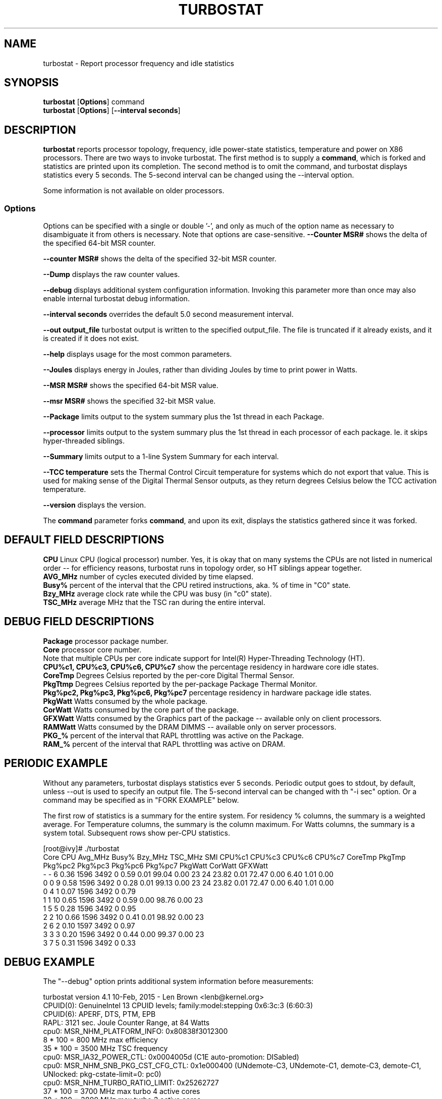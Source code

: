 .TH TURBOSTAT 8
.SH NAME
turbostat \- Report processor frequency and idle statistics
.SH SYNOPSIS
.ft B
.B turbostat
.RB [ Options ]
.RB command
.br
.B turbostat
.RB [ Options ]
.RB [ "\--interval seconds" ]
.SH DESCRIPTION
\fBturbostat \fP reports processor topology, frequency,
idle power-state statistics, temperature and power on X86 processors.
There are two ways to invoke turbostat.
The first method is to supply a
\fBcommand\fP, which is forked and statistics are printed
upon its completion.
The second method is to omit the command,
and turbostat displays statistics every 5 seconds.
The 5-second interval can be changed using the --interval option.
.PP
Some information is not available on older processors.
.SS Options
Options can be specified with a single or double '-', and only as much of the option
name as necessary to disambiguate it from others is necessary.  Note that options are case-sensitive.
\fB--Counter MSR#\fP shows the delta of the specified 64-bit MSR counter.
.PP
\fB--counter MSR#\fP shows the delta of the specified 32-bit MSR counter.
.PP
\fB--Dump\fP displays the raw counter values.
.PP
\fB--debug\fP displays additional system configuration information.  Invoking this parameter
more than once may also enable internal turbostat debug information.
.PP
\fB--interval seconds\fP overrides the default 5.0 second measurement interval.
.PP
\fB--out output_file\fP turbostat output is written to the specified output_file.
The file is truncated if it already exists, and it is created if it does not exist.
.PP
\fB--help\fP displays usage for the most common parameters.
.PP
\fB--Joules\fP displays energy in Joules, rather than dividing Joules by time to print power in Watts.
.PP
\fB--MSR MSR#\fP shows the specified 64-bit MSR value.
.PP
\fB--msr MSR#\fP shows the specified 32-bit MSR value.
.PP
\fB--Package\fP limits output to the system summary plus the 1st thread in each Package.
.PP
\fB--processor\fP limits output to the system summary plus the 1st thread in each processor of each package.  Ie. it skips hyper-threaded siblings.
.PP
\fB--Summary\fP limits output to a 1-line System Summary for each interval.
.PP
\fB--TCC temperature\fP sets the Thermal Control Circuit temperature for systems which do not export that value.  This is used for making sense of the Digital Thermal Sensor outputs, as they return degrees Celsius below the TCC activation temperature.
.PP
\fB--version\fP displays the version.
.PP
The \fBcommand\fP parameter forks \fBcommand\fP, and upon its exit,
displays the statistics gathered since it was forked.
.PP
.SH DEFAULT FIELD DESCRIPTIONS
.nf
\fBCPU\fP Linux CPU (logical processor) number.  Yes, it is okay that on many systems the CPUs are not listed in numerical order -- for efficiency reasons, turbostat runs in topology order, so HT siblings appear together.
\fBAVG_MHz\fP number of cycles executed divided by time elapsed.
\fBBusy%\fP percent of the interval that the CPU retired instructions, aka. % of time in "C0" state.
\fBBzy_MHz\fP average clock rate while the CPU was busy (in "c0" state).
\fBTSC_MHz\fP average MHz that the TSC ran during the entire interval.
.fi
.PP
.SH DEBUG FIELD DESCRIPTIONS
.nf
\fBPackage\fP processor package number.
\fBCore\fP processor core number.
Note that multiple CPUs per core indicate support for Intel(R) Hyper-Threading Technology (HT).
\fBCPU%c1, CPU%c3, CPU%c6, CPU%c7\fP show the percentage residency in hardware core idle states.
\fBCoreTmp\fP Degrees Celsius reported by the per-core Digital Thermal Sensor.
\fBPkgTtmp\fP Degrees Celsius reported by the per-package Package Thermal Monitor.
\fBPkg%pc2, Pkg%pc3, Pkg%pc6, Pkg%pc7\fP percentage residency in hardware package idle states.
\fBPkgWatt\fP Watts consumed by the whole package.
\fBCorWatt\fP Watts consumed by the core part of the package.
\fBGFXWatt\fP Watts consumed by the Graphics part of the package -- available only on client processors.
\fBRAMWatt\fP Watts consumed by the DRAM DIMMS -- available only on server processors.
\fBPKG_%\fP percent of the interval that RAPL throttling was active on the Package.
\fBRAM_%\fP percent of the interval that RAPL throttling was active on DRAM.
.fi
.PP
.SH PERIODIC EXAMPLE
Without any parameters, turbostat displays statistics ever 5 seconds.
Periodic output goes to stdout, by default, unless --out is used to specify an output file.
The 5-second interval can be changed with th "-i sec" option.
Or a command may be specified as in "FORK EXAMPLE" below.

The first row of statistics is a summary for the entire system.
For residency % columns, the summary is a weighted average.
For Temperature columns, the summary is the column maximum.
For Watts columns, the summary is a system total.
Subsequent rows show per-CPU statistics.

.nf
[root@ivy]# ./turbostat
    Core     CPU Avg_MHz   Busy% Bzy_MHz TSC_MHz     SMI  CPU%c1  CPU%c3  CPU%c6  CPU%c7 CoreTmp  PkgTmp Pkg%pc2 Pkg%pc3 Pkg%pc6 Pkg%pc7 PkgWatt CorWatt GFXWatt 
       -       -       6    0.36    1596    3492       0    0.59    0.01   99.04    0.00      23      24   23.82    0.01   72.47    0.00    6.40    1.01    0.00
       0       0       9    0.58    1596    3492       0    0.28    0.01   99.13    0.00      23      24   23.82    0.01   72.47    0.00    6.40    1.01    0.00
       0       4       1    0.07    1596    3492       0    0.79
       1       1      10    0.65    1596    3492       0    0.59    0.00   98.76    0.00      23
       1       5       5    0.28    1596    3492       0    0.95
       2       2      10    0.66    1596    3492       0    0.41    0.01   98.92    0.00      23
       2       6       2    0.10    1597    3492       0    0.97
       3       3       3    0.20    1596    3492       0    0.44    0.00   99.37    0.00      23
       3       7       5    0.31    1596    3492       0    0.33
.fi
.SH DEBUG EXAMPLE
The "--debug" option prints additional system information before measurements:

.nf
turbostat version 4.1 10-Feb, 2015 - Len Brown <lenb@kernel.org>
CPUID(0): GenuineIntel 13 CPUID levels; family:model:stepping 0x6:3c:3 (6:60:3)
CPUID(6): APERF, DTS, PTM, EPB
RAPL: 3121 sec. Joule Counter Range, at 84 Watts
cpu0: MSR_NHM_PLATFORM_INFO: 0x80838f3012300
8 * 100 = 800 MHz max efficiency
35 * 100 = 3500 MHz TSC frequency
cpu0: MSR_IA32_POWER_CTL: 0x0004005d (C1E auto-promotion: DISabled)
cpu0: MSR_NHM_SNB_PKG_CST_CFG_CTL: 0x1e000400 (UNdemote-C3, UNdemote-C1, demote-C3, demote-C1, UNlocked: pkg-cstate-limit=0: pc0)
cpu0: MSR_NHM_TURBO_RATIO_LIMIT: 0x25262727
37 * 100 = 3700 MHz max turbo 4 active cores
38 * 100 = 3800 MHz max turbo 3 active cores
39 * 100 = 3900 MHz max turbo 2 active cores
39 * 100 = 3900 MHz max turbo 1 active cores
cpu0: MSR_IA32_ENERGY_PERF_BIAS: 0x00000006 (balanced)
cpu0: MSR_CORE_PERF_LIMIT_REASONS, 0x31200000 (Active: ) (Logged: Auto-HWP, Amps, MultiCoreTurbo, Transitions, )
cpu0: MSR_GFX_PERF_LIMIT_REASONS, 0x00000000 (Active: ) (Logged: )
cpu0: MSR_RING_PERF_LIMIT_REASONS, 0x0d000000 (Active: ) (Logged: Amps, PkgPwrL1, PkgPwrL2, )
cpu0: MSR_RAPL_POWER_UNIT: 0x000a0e03 (0.125000 Watts, 0.000061 Joules, 0.000977 sec.)
cpu0: MSR_PKG_POWER_INFO: 0x000002a0 (84 W TDP, RAPL 0 - 0 W, 0.000000 sec.)
cpu0: MSR_PKG_POWER_LIMIT: 0x428348001a82a0 (UNlocked)
cpu0: PKG Limit #1: ENabled (84.000000 Watts, 8.000000 sec, clamp DISabled)
cpu0: PKG Limit #2: ENabled (105.000000 Watts, 0.002441* sec, clamp DISabled)
cpu0: MSR_PP0_POLICY: 0
cpu0: MSR_PP0_POWER_LIMIT: 0x00000000 (UNlocked)
cpu0: Cores Limit: DISabled (0.000000 Watts, 0.000977 sec, clamp DISabled)
cpu0: MSR_PP1_POLICY: 0
cpu0: MSR_PP1_POWER_LIMIT: 0x00000000 (UNlocked)
cpu0: GFX Limit: DISabled (0.000000 Watts, 0.000977 sec, clamp DISabled)
cpu0: MSR_IA32_TEMPERATURE_TARGET: 0x00641400 (100 C)
cpu0: MSR_IA32_PACKAGE_THERM_STATUS: 0x88340800 (48 C)
cpu0: MSR_IA32_THERM_STATUS: 0x88340000 (48 C +/- 1)
cpu1: MSR_IA32_THERM_STATUS: 0x88440000 (32 C +/- 1)
cpu2: MSR_IA32_THERM_STATUS: 0x88450000 (31 C +/- 1)
cpu3: MSR_IA32_THERM_STATUS: 0x88490000 (27 C +/- 1)
    Core     CPU Avg_MHz   Busy% Bzy_MHz TSC_MHz     SMI  CPU%c1  CPU%c3  CPU%c6  CPU%c7 CoreTmp  PkgTmp PkgWatt CorWatt GFXWatt
       -       -     493   12.64    3898    3498       0   12.64    0.00    0.00   74.72      47      47   21.62   13.74    0.00
       0       0       4    0.11    3894    3498       0   99.89    0.00    0.00    0.00      47      47   21.62   13.74    0.00
       0       4    3897   99.98    3898    3498       0    0.02
       1       1       7    0.17    3887    3498       0    0.04    0.00    0.00   99.79      32
       1       5       0    0.00    3885    3498       0    0.21
       2       2      29    0.76    3895    3498       0    0.10    0.01    0.01   99.13      32
       2       6       2    0.06    3896    3498       0    0.80
       3       3       1    0.02    3832    3498       0    0.03    0.00    0.00   99.95      28
       3       7       0    0.00    3879    3498       0    0.04
^C

.fi
The \fBmax efficiency\fP frequency, a.k.a. Low Frequency Mode, is the frequency
available at the minimum package voltage.  The \fBTSC frequency\fP is the base
frequency of the processor -- this should match the brand string
in /proc/cpuinfo.  This base frequency
should be sustainable on all CPUs indefinitely, given nominal power and cooling.
The remaining rows show what maximum turbo frequency is possible
depending on the number of idle cores.  Note that not all information is
available on all processors.
.PP
The --debug option adds additional columns to the measurement ouput, including CPU idle power-state residency processor temperature sensor readinds.
See the field definitions above.
.SH FORK EXAMPLE
If turbostat is invoked with a command, it will fork that command
and output the statistics gathered after the command exits.
In this case, turbostat output goes to stderr, by default.
Output can instead be saved to a file using the --out option.
eg. Here a cycle soaker is run on 1 CPU (see %c0) for a few seconds
until ^C while the other CPUs are mostly idle:

.nf
root@ivy: turbostat cat /dev/zero > /dev/null
^C
    Core     CPU Avg_MHz   Busy% Bzy_MHz TSC_MHz     SMI  CPU%c1  CPU%c3  CPU%c6  CPU%c7 CoreTmp  PkgTmp Pkg%pc2 Pkg%pc3 Pkg%pc6 Pkg%pc7 PkgWatt CorWatt GFXWatt 
       -       -     496   12.75    3886    3492       0   13.16    0.04   74.04    0.00      36      36    0.00    0.00    0.00    0.00   23.15   17.65    0.00
       0       0      22    0.57    3830    3492       0    0.83    0.02   98.59    0.00      27      36    0.00    0.00    0.00    0.00   23.15   17.65    0.00
       0       4       9    0.24    3829    3492       0    1.15
       1       1       4    0.09    3783    3492       0   99.91    0.00    0.00    0.00      36
       1       5    3880   99.82    3888    3492       0    0.18
       2       2      17    0.44    3813    3492       0    0.77    0.04   98.75    0.00      28
       2       6      12    0.32    3823    3492       0    0.89
       3       3      16    0.43    3844    3492       0    0.63    0.11   98.84    0.00      30
       3       7       4    0.11    3827    3492       0    0.94
30.372243 sec

.fi
Above the cycle soaker drives cpu5 up its 3.8 GHz turbo limit
while the other processors are generally in various states of idle.

Note that cpu1 and cpu5 are HT siblings within core1.
As cpu5 is very busy, it prevents its sibling, cpu1,
from entering a c-state deeper than c1.

Note that the Avg_MHz column reflects the total number of cycles executed
divided by the measurement interval.  If the Busy% column is 100%,
then the processor was running at that speed the entire interval.
The Avg_MHz multiplied by the Busy% results in the Bzy_MHz --
which is the average frequency while the processor was executing --
not including any non-busy idle time.

.SH NOTES

.B "turbostat "
must be run as root.
Alternatively, non-root users can be enabled to run turbostat this way:

# setcap cap_sys_rawio=ep ./turbostat

# chmod +r /dev/cpu/*/msr

.B "turbostat "
reads hardware counters, but doesn't write them.
So it will not interfere with the OS or other programs, including
multiple invocations of itself.

\fBturbostat \fP
may work poorly on Linux-2.6.20 through 2.6.29,
as \fBacpi-cpufreq \fPperiodically cleared the APERF and MPERF MSRs
in those kernels.

AVG_MHz = APERF_delta/measurement_interval.  This is the actual
number of elapsed cycles divided by the entire sample interval --
including idle time.  Note that this calculation is resilient
to systems lacking a non-stop TSC.

TSC_MHz = TSC_delta/measurement_interval.
On a system with an invariant TSC, this value will be constant
and will closely match the base frequency value shown
in the brand string in /proc/cpuinfo.  On a system where
the TSC stops in idle, TSC_MHz will drop
below the processor's base frequency.

Busy% = MPERF_delta/TSC_delta

Bzy_MHz = TSC_delta/APERF_delta/MPERF_delta/measurement_interval

Note that these calculations depend on TSC_delta, so they
are not reliable during intervals when TSC_MHz is not running at the base frequency.

Turbostat data collection is not atomic.
Extremely short measurement intervals (much less than 1 second),
or system activity that prevents turbostat from being able
to run on all CPUS to quickly collect data, will result in
inconsistent results.

The APERF, MPERF MSRs are defined to count non-halted cycles.
Although it is not guaranteed by the architecture, turbostat assumes
that they count at TSC rate, which is true on all processors tested to date.

.SH REFERENCES
Volume 3B: System Programming Guide"
http://www.intel.com/products/processor/manuals/

.SH FILES
.ta
.nf
/dev/cpu/*/msr
.fi

.SH "SEE ALSO"
msr(4), vmstat(8)
.PP
.SH AUTHOR
.nf
Written by Len Brown <len.brown@intel.com>

